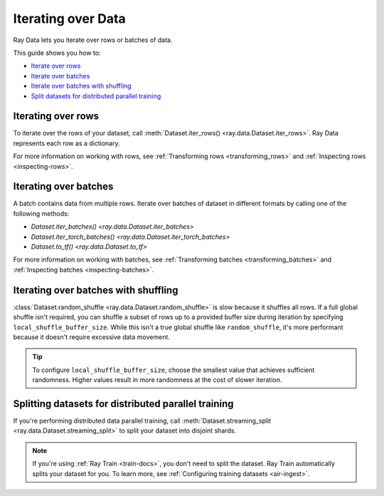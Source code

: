 .. _iterating-over-data:

===================
Iterating over Data
===================

Ray Data lets you iterate over rows or batches of data.

This guide shows you how to:

* `Iterate over rows <#iterating-over-rows>`_
* `Iterate over batches <#iterating-over-batches>`_
* `Iterate over batches with shuffling <#iterating-over-batches-with-shuffling>`_
* `Split datasets for distributed parallel training <#splitting-datasets-for-distributed-parallel-training>`_

.. _iterating-over-rows:

Iterating over rows
===================

To iterate over the rows of your dataset, call
:meth:`Dataset.iter_rows() <ray.data.Dataset.iter_rows>`. Ray Data represents each row
as a dictionary.

.. testcode::

    import ray

    ds = ray.data.read_csv("s3://anonymous@air-example-data/iris.csv")

    for row in ds.iter_rows():
        print(row)

.. testoutput::

    {'sepal length (cm)': 5.1, 'sepal width (cm)': 3.5, 'petal length (cm)': 1.4, 'petal width (cm)': 0.2, 'target': 0}
    {'sepal length (cm)': 4.9, 'sepal width (cm)': 3.0, 'petal length (cm)': 1.4, 'petal width (cm)': 0.2, 'target': 0}
    ...
    {'sepal length (cm)': 5.9, 'sepal width (cm)': 3.0, 'petal length (cm)': 5.1, 'petal width (cm)': 1.8, 'target': 2}


For more information on working with rows, see
:ref:`Transforming rows <transforming_rows>` and
:ref:`Inspecting rows <inspecting-rows>`.

.. _iterating-over-batches:

Iterating over batches
======================

A batch contains data from multiple rows. Iterate over batches of dataset in different
formats by calling one of the following methods:

* `Dataset.iter_batches() <ray.data.Dataset.iter_batches>`
* `Dataset.iter_torch_batches() <ray.data.Dataset.iter_torch_batches>`
* `Dataset.to_tf() <ray.data.Dataset.to_tf>`

.. tab-set::

    .. tab-item:: NumPy
        :sync: NumPy

        .. testcode::

            import ray

            ds = ray.data.read_images("example://image-datasets/simple")

            for batch in ds.iter_batches(batch_size=2, batch_format="numpy"):
                print(batch)

        .. testoutput::
            :options: +MOCK

            {'image': array([[[[...]]]], dtype=uint8)}
            ...
            {'image': array([[[[...]]]], dtype=uint8)}

    .. tab-item:: pandas
        :sync: pandas

        .. testcode::

            import ray

            ds = ray.data.read_csv("s3://anonymous@air-example-data/iris.csv")

            for batch in ds.iter_batches(batch_size=2, batch_format="pandas"):
                print(batch)

        .. testoutput::
            :options: +MOCK

               sepal length (cm)  sepal width (cm)  petal length (cm)  petal width (cm)  target
            0                5.1               3.5                1.4               0.2       0
            1                4.9               3.0                1.4               0.2       0
            ...
               sepal length (cm)  sepal width (cm)  petal length (cm)  petal width (cm)  target
            0                6.2               3.4                5.4               2.3       2
            1                5.9               3.0                5.1               1.8       2

    .. tab-item:: Torch
        :sync: Torch

        .. testcode::

            import ray

            ds = ray.data.read_images("example://image-datasets/simple")

            for batch in ds.iter_torch_batches(batch_size=2):
                print(batch)

        .. testoutput::
            :options: +MOCK

            {'image': tensor([[[[...]]]], dtype=torch.uint8)}
            ...
            {'image': tensor([[[[...]]]], dtype=torch.uint8)}

    .. tab-item:: TensorFlow
        :sync: TensorFlow

        .. testcode::

            import ray

            ds = ray.data.read_csv("s3://anonymous@air-example-data/iris.csv")

            tf_dataset = ds.to_tf(
                feature_columns="sepal length (cm)",
                label_columns="target",
                batch_size=2
            )
            for features, labels in tf_dataset:
                print(features, labels)

        .. testoutput::

            tf.Tensor([5.1 4.9], shape=(2,), dtype=float64) tf.Tensor([0 0], shape=(2,), dtype=int64)
            ...
            tf.Tensor([6.2 5.9], shape=(2,), dtype=float64) tf.Tensor([2 2], shape=(2,), dtype=int64)

For more information on working with batches, see
:ref:`Transforming batches <transforming_batches>` and
:ref:`Inspecting batches <inspecting-batches>`.

.. _iterating-over-batches-with-shuffling:

Iterating over batches with shuffling
=====================================

:class:`Dataset.random_shuffle <ray.data.Dataset.random_shuffle>` is slow because it
shuffles all rows. If a full global shuffle isn't required, you can shuffle a subset of
rows up to a provided buffer size during iteration by specifying
``local_shuffle_buffer_size``. While this isn't a true global shuffle like
``random_shuffle``, it's more performant because it doesn't require excessive data
movement.

.. tip::

    To configure ``local_shuffle_buffer_size``, choose the smallest value that achieves
    sufficient randomness. Higher values result in more randomness at the cost of slower
    iteration.

.. tab-set::

    .. tab-item:: NumPy
        :sync: NumPy

        .. testcode::

            import ray

            ds = ray.data.read_images("example://image-datasets/simple")

            for batch in ds.iter_batches(
                batch_size=2,
                batch_format="numpy",
                local_shuffle_buffer_size=250,
            ):
                print(batch)


        .. testoutput::
            :options: +MOCK

            {'image': array([[[[...]]]], dtype=uint8)}
            ...
            {'image': array([[[[...]]]], dtype=uint8)}

    .. tab-item:: pandas
        :sync: pandas

        .. testcode::

            import ray

            ds = ray.data.read_csv("s3://anonymous@air-example-data/iris.csv")

            for batch in ds.iter_batches(
                batch_size=2,
                batch_format="pandas",
                local_shuffle_buffer_size=250,
            ):
                print(batch)

        .. testoutput::
            :options: +MOCK

               sepal length (cm)  sepal width (cm)  petal length (cm)  petal width (cm)  target
            0                6.3               2.9                5.6               1.8       2
            1                5.7               4.4                1.5               0.4       0
            ...
               sepal length (cm)  sepal width (cm)  petal length (cm)  petal width (cm)  target
            0                5.6               2.7                4.2               1.3       1
            1                4.8               3.0                1.4               0.1       0

    .. tab-item:: Torch
        :sync: Torch

        .. testcode::

            import ray

            ds = ray.data.read_images("example://image-datasets/simple")
            for batch in ds.iter_torch_batches(
                batch_size=2,
                local_shuffle_buffer_size=250,
            ):
                print(batch)

        .. testoutput::
            :options: +MOCK

            {'image': tensor([[[[...]]]], dtype=torch.uint8)}
            ...
            {'image': tensor([[[[...]]]], dtype=torch.uint8)}

    .. tab-item:: TensorFlow
        :sync: TensorFlow

        .. testcode::

            import ray

            ds = ray.data.read_csv("s3://anonymous@air-example-data/iris.csv")

            tf_dataset = ds.to_tf(
                feature_columns="sepal length (cm)",
                label_columns="target",
                batch_size=2,
                local_shuffle_buffer_size=250,
            )
            for features, labels in tf_dataset:
                print(features, labels)

        .. testoutput::
            :options: +MOCK

            tf.Tensor([5.2 6.3], shape=(2,), dtype=float64) tf.Tensor([1 2], shape=(2,), dtype=int64)
            ...
            tf.Tensor([5.  5.8], shape=(2,), dtype=float64) tf.Tensor([0 0], shape=(2,), dtype=int64)

Splitting datasets for distributed parallel training
====================================================

If you're performing distributed data parallel training, call
:meth:`Dataset.streaming_split <ray.data.Dataset.streaming_split>` to split your dataset
into disjoint shards.

.. note::

  If you're using :ref:`Ray Train <train-docs>`, you don't need to split the dataset.
  Ray Train automatically splits your dataset for you. To learn more, see
  :ref:`Configuring training datasets <air-ingest>`.

.. testcode::

    import ray

    @ray.remote
    class Worker:

        def train(self, data_iterator):
            for batch in data_iterator.iter_batches(batch_size=8):
                pass

    ds = ray.data.read_csv("s3://anonymous@air-example-data/iris.csv")
    workers = [Worker.remote() for _ in range(4)]
    shards = ds.streaming_split(n=4, equal=True)
    ray.get([w.train.remote(s) for w, s in zip(workers, shards)])
